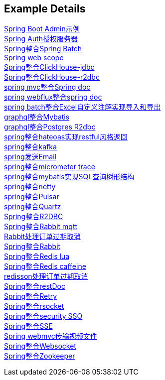 [[example-details]]
== Example Details

link:spring-admin[Spring Boot Admin示例] +
link:spring-authorization-server/auth-server[Spring Auth授权服务器] +
link:spring-batch[Spring整合Spring Batch] +
link:spring-boot-web-scope[Spring web scope] +
link:spring-clickhouse/spring-clickhouse-jdbc[Spring整合ClickHouse-jdbc] +
link:spring-clickhouse/spring-clickhouse-r2dbc[Spring整合ClickHouse-r2dbc] +
link:spring-doc/spring-doc-mvc[spring mvc整合Spring doc] +
link:spring-doc/spring-doc-webflux[spring webflux整合spring doc] +
link:spring-fastexcel/spring-fastexcel-batch[spring batch整合Excel自定义注解实现导入和导出] +
link:spring-graphql/spring-graphql-mybatis[graphql整合Mybatis] +
link:spring-graphql/spring-graphql-r2dbc[graphql整合Postgres R2dbc] +
link:spring-hateoas[spring整合hateoas实现restful风格返回] +
link:spring-kafka[spring整合kafka] +
link:spring-mail[spring发送Email] +
link:spring-micrometer[spring整合micrometer trace] +
link:spring-mybatis/mybatis-tree[spring整合mybatis实现SQL查询树形结构] +
link:spring-netty[spring整合netty] +
link:spring-pulsar[spring整合Pulsar] +
link:spring-quartz[spring整合Quartz] +
link:spring-r2dbc[Spring整合R2DBC] +
link:spring-rabbit/rabbitmq-mqtt[Spring整合Rabbit mqtt] +
link:spring-rabbit/rabbitmq-order-expired[Rabbit处理订单过期取消] +
link:spring-rabbit[Spring整合Rabbit] +
link:spring-redis/redis-lua[Spring整合Redis lua] +
link:spring-redis/redis-caffeine[Spring整合Redis caffeine] +
link:spring-redis/redisson-order-expired[redisson处理订单过期取消] +
link:spring-rest-doc[Spring整合restDoc] +
link:spring-retry[Spring整合Retry] +
link:spring-rsocket[Spring整合rsocket] +
link:spring-security/security-sso[Spring整合security SSO] +
link:spring-server-sent-events[Spring整合SSE] +
link:spring-video[Spring webmvc传输视频文件] +
link:spring-websocket[Spring整合Websocket] +
link:spring-zookeeper[Spring整合Zookeeper] +

